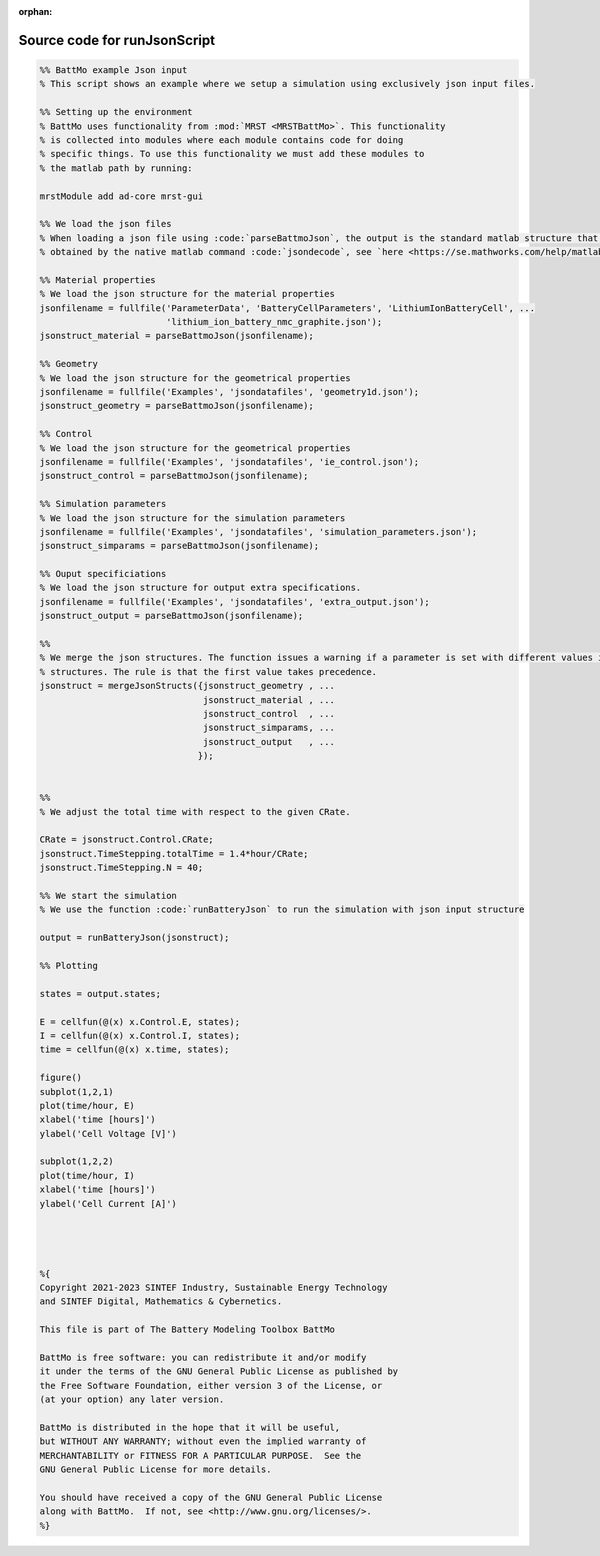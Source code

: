 :orphan:

.. _runJsonScript_source:

Source code for runJsonScript
-----------------------------

.. code:: matlab


  %% BattMo example Json input
  % This script shows an example where we setup a simulation using exclusively json input files.
  
  %% Setting up the environment
  % BattMo uses functionality from :mod:`MRST <MRSTBattMo>`. This functionality 
  % is collected into modules where each module contains code for doing 
  % specific things. To use this functionality we must add these modules to 
  % the matlab path by running:
  
  mrstModule add ad-core mrst-gui
  
  %% We load the json files
  % When loading a json file using :code:`parseBattmoJson`, the output is the standard matlab structure that is
  % obtained by the native matlab command :code:`jsondecode`, see `here <https://se.mathworks.com/help/matlab/ref/jsondecode.html>`_
  
  %% Material properties
  % We load the json structure for the material properties
  jsonfilename = fullfile('ParameterData', 'BatteryCellParameters', 'LithiumIonBatteryCell', ...
                          'lithium_ion_battery_nmc_graphite.json');
  jsonstruct_material = parseBattmoJson(jsonfilename);
  
  %% Geometry
  % We load the json structure for the geometrical properties
  jsonfilename = fullfile('Examples', 'jsondatafiles', 'geometry1d.json');
  jsonstruct_geometry = parseBattmoJson(jsonfilename);
  
  %% Control
  % We load the json structure for the geometrical properties
  jsonfilename = fullfile('Examples', 'jsondatafiles', 'ie_control.json');
  jsonstruct_control = parseBattmoJson(jsonfilename);
  
  %% Simulation parameters
  % We load the json structure for the simulation parameters
  jsonfilename = fullfile('Examples', 'jsondatafiles', 'simulation_parameters.json');
  jsonstruct_simparams = parseBattmoJson(jsonfilename);
  
  %% Ouput specificiations
  % We load the json structure for output extra specifications.
  jsonfilename = fullfile('Examples', 'jsondatafiles', 'extra_output.json');
  jsonstruct_output = parseBattmoJson(jsonfilename);
  
  %%
  % We merge the json structures. The function issues a warning if a parameter is set with different values in the given
  % structures. The rule is that the first value takes precedence.
  jsonstruct = mergeJsonStructs({jsonstruct_geometry , ...
                                 jsonstruct_material , ...
                                 jsonstruct_control  , ...
                                 jsonstruct_simparams, ...
                                 jsonstruct_output   , ...                               
                                });
  
  
  %%
  % We adjust the total time with respect to the given CRate.
  
  CRate = jsonstruct.Control.CRate;
  jsonstruct.TimeStepping.totalTime = 1.4*hour/CRate;
  jsonstruct.TimeStepping.N = 40;
  
  %% We start the simulation
  % We use the function :code:`runBatteryJson` to run the simulation with json input structure
  
  output = runBatteryJson(jsonstruct);
  
  %% Plotting
  
  states = output.states;
  
  E = cellfun(@(x) x.Control.E, states); 
  I = cellfun(@(x) x.Control.I, states);
  time = cellfun(@(x) x.time, states); 
  
  figure()
  subplot(1,2,1)
  plot(time/hour, E)
  xlabel('time [hours]')
  ylabel('Cell Voltage [V]')
  
  subplot(1,2,2)
  plot(time/hour, I)
  xlabel('time [hours]')
  ylabel('Cell Current [A]')
  
  
  
  
  %{
  Copyright 2021-2023 SINTEF Industry, Sustainable Energy Technology
  and SINTEF Digital, Mathematics & Cybernetics.
  
  This file is part of The Battery Modeling Toolbox BattMo
  
  BattMo is free software: you can redistribute it and/or modify
  it under the terms of the GNU General Public License as published by
  the Free Software Foundation, either version 3 of the License, or
  (at your option) any later version.
  
  BattMo is distributed in the hope that it will be useful,
  but WITHOUT ANY WARRANTY; without even the implied warranty of
  MERCHANTABILITY or FITNESS FOR A PARTICULAR PURPOSE.  See the
  GNU General Public License for more details.
  
  You should have received a copy of the GNU General Public License
  along with BattMo.  If not, see <http://www.gnu.org/licenses/>.
  %}

